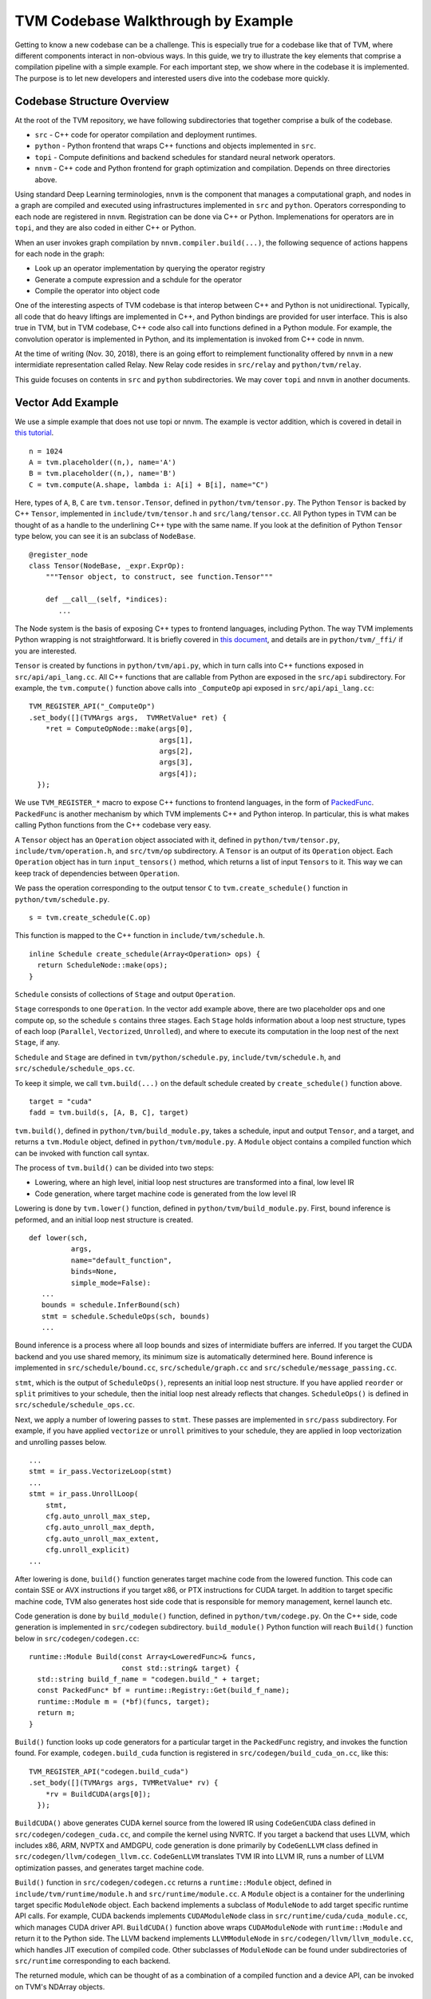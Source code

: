 =======================================
**TVM Codebase Walkthrough by Example**
=======================================

Getting to know a new codebase can be a challenge. This is especially true for a codebase like that of TVM, where different components interact in non-obvious ways. In this guide, we try to illustrate the key elements that comprise a compilation pipeline with a simple example. For each important step, we show where in the codebase it is implemented. The purpose is to let new developers and interested users dive into the codebase more quickly.

*******************************************
Codebase Structure Overview
*******************************************

At the root of the TVM repository, we have following subdirectories that together comprise a bulk of the codebase.

- ``src`` - C++ code for operator compilation and deployment runtimes.
- ``python`` - Python frontend that wraps C++ functions and objects implemented in ``src``.
- ``topi`` - Compute definitions and backend schedules for standard neural network operators.
- ``nnvm`` - C++ code and Python frontend for graph optimization and compilation. Depends on three directories above.

Using standard Deep Learning terminologies, ``nnvm`` is the component that manages a computational graph, and nodes in a graph are compiled and executed using infrastructures implemented in ``src`` and ``python``. Operators corresponding to each node are registered in ``nnvm``. Registration can be done via C++ or Python. Implemenations for operators are in ``topi``, and they are also coded in either C++ or Python.

When an user invokes graph compilation by ``nnvm.compiler.build(...)``, the following sequence of actions happens for each node in the graph:

- Look up an operator implementation by querying the operator registry
- Generate a compute expression and a schdule for the operator
- Compile the operator into object code

One of the interesting aspects of TVM codebase is that interop between C++ and Python is not unidirectional. Typically, all code that do heavy liftings are implemented in C++, and Python bindings are provided for user interface. This is also true in TVM, but in TVM codebase, C++ code also call into functions defined in a Python module. For example, the convolution operator is implemented in Python, and its implementation is invoked from C++ code in nnvm.

At the time of writing (Nov. 30, 2018), there is an going effort to reimplement functionality offered by ``nnvm`` in a new intermidiate representation called Relay. New Relay code resides in ``src/relay`` and ``python/tvm/relay``.

This guide focuses on contents in ``src`` and ``python`` subdirectories. We may cover ``topi`` and ``nnvm`` in another documents.

*******************************************
Vector Add Example
*******************************************

We use a simple example that does not use topi or nnvm. The example is vector addition, which is covered in detail in `this tutorial <https://docs.tvm.ai/tutorials/get_started.html#sphx-glr-tutorials-get-started-py>`_.

::

   n = 1024
   A = tvm.placeholder((n,), name='A')
   B = tvm.placeholder((n,), name='B')
   C = tvm.compute(A.shape, lambda i: A[i] + B[i], name="C")

Here, types of ``A``, ``B``, ``C`` are ``tvm.tensor.Tensor``, defined in ``python/tvm/tensor.py``. The Python ``Tensor`` is backed by C++ ``Tensor``, implemented in ``include/tvm/tensor.h`` and ``src/lang/tensor.cc``. All Python types in TVM can be thought of as a handle to the underlining C++ type with the same name. If you look at the definition of Python ``Tensor`` type below, you can see it is an subclass of ``NodeBase``.

::

   @register_node
   class Tensor(NodeBase, _expr.ExprOp):
       """Tensor object, to construct, see function.Tensor"""

       def __call__(self, *indices):
          ...

The Node system is the basis of exposing C++ types to frontend languages, including Python. The way TVM implements Python wrapping is not straightforward. It is briefly covered in `this document <https://docs.tvm.ai/dev/runtime.html#tvm-node-and-compiler-stack>`_, and details are in ``python/tvm/_ffi/`` if you are interested.

``Tensor`` is created by functions in ``python/tvm/api.py``, which in turn calls into C++ functions exposed in ``src/api/api_lang.cc``. All C++ functions that are callable from Python are exposed in the ``src/api`` subdirectory. For example, the ``tvm.compute()`` function above calls into ``_ComputeOp`` api exposed in ``src/api/api_lang.cc``:

::

   TVM_REGISTER_API("_ComputeOp")
   .set_body([](TVMArgs args,  TVMRetValue* ret) {
       *ret = ComputeOpNode::make(args[0],
                                  args[1],
                                  args[2],
                                  args[3],
                                  args[4]);
     });

We use ``TVM_REGISTER_*`` macro to expose C++ functions to frontend languages, in the form of `PackedFunc <https://docs.tvm.ai/dev/runtime.html#packedfunc>`_. ``PackedFunc`` is another mechanism by which TVM implements C++ and Python interop. In particular, this is what makes calling Python functions from the C++ codebase very easy.

A ``Tensor`` object has an ``Operation`` object associated with it, defined in ``python/tvm/tensor.py``, ``include/tvm/operation.h``, and ``src/tvm/op`` subdirectory. A ``Tensor`` is an output of its ``Operation`` object. Each ``Operation`` object has in turn ``input_tensors()`` method, which returns a list of input ``Tensors`` to it. This way we can keep track of dependencies between ``Operation``.

We pass the operation corresponding to the output tensor ``C`` to ``tvm.create_schedule()`` function in ``python/tvm/schedule.py``.

::

   s = tvm.create_schedule(C.op)

This function is mapped to the C++ function in ``include/tvm/schedule.h``.

::

   inline Schedule create_schedule(Array<Operation> ops) {
     return ScheduleNode::make(ops);
   }

``Schedule`` consists of collections of ``Stage`` and output ``Operation``.

``Stage`` corresponds to one ``Operation``. In the vector add example above, there are two placeholder ops and one compute op, so the schedule ``s`` contains three stages. Each ``Stage`` holds information about a loop nest structure, types of each loop (``Parallel``, ``Vectorized``, ``Unrolled``), and where to execute its computation in the loop nest of the next ``Stage``, if any.

``Schedule`` and ``Stage`` are defined in ``tvm/python/schedule.py``, ``include/tvm/schedule.h``, and ``src/schedule/schedule_ops.cc``.

To keep it simple, we call ``tvm.build(...)`` on the default schedule created by ``create_schedule()`` function above.

::

   target = "cuda"
   fadd = tvm.build(s, [A, B, C], target)

``tvm.build()``, defined in ``python/tvm/build_module.py``, takes a schedule, input and output ``Tensor``, and a target, and returns a ``tvm.Module`` object, defined in ``python/tvm/module.py``. A ``Module`` object contains a compiled function which can be invoked with function call syntax.

The process of ``tvm.build()`` can be divided into two steps:

- Lowering, where an high level, initial loop nest structures are transformed into a final, low level IR
- Code generation, where target machine code is generated from the low level IR

Lowering is done by ``tvm.lower()`` function, defined in ``python/tvm/build_module.py``. First, bound inference is peformed, and an initial loop nest structure is created.

::

   def lower(sch,
             args,
             name="default_function",
             binds=None,
             simple_mode=False):
      ...
      bounds = schedule.InferBound(sch)
      stmt = schedule.ScheduleOps(sch, bounds)
      ...

Bound inference is a process where all loop bounds and sizes of intermidiate buffers are inferred. If you target the CUDA backend and you use shared memory, its minimum size is automatically determined here. Bound inference is implemented in ``src/schedule/bound.cc``, ``src/schedule/graph.cc`` and ``src/schedule/message_passing.cc``.

``stmt``, which is the output of ``ScheduleOps()``, represents an initial loop nest structure. If you have applied ``reorder`` or ``split`` primitives to your schedule, then the initial loop nest already reflects that changes. ``ScheduleOps()`` is defined in ``src/schedule/schedule_ops.cc``.

Next, we apply a number of lowering passes to ``stmt``. These passes are implemented in ``src/pass`` subdirectory. For example, if you have applied ``vectorize`` or ``unroll`` primitives to your schedule, they are applied in loop vectorization and unrolling passes below.

::

     ...
     stmt = ir_pass.VectorizeLoop(stmt)
     ...
     stmt = ir_pass.UnrollLoop(
         stmt,
         cfg.auto_unroll_max_step,
         cfg.auto_unroll_max_depth,
         cfg.auto_unroll_max_extent,
         cfg.unroll_explicit)
     ...

After lowering is done, ``build()`` function generates target machine code from the lowered function. This code can contain SSE or AVX instructions if you target x86, or PTX instructions for CUDA target. In addition to target specific machine code, TVM also generates host side code that is responsible for memory management, kernel launch etc.

Code generation is done by ``build_module()`` function, defined in ``python/tvm/codege.py``. On the C++ side, code generation is implemented in ``src/codegen`` subdirectory. ``build_module()`` Python function will reach ``Build()`` function below in ``src/codegen/codegen.cc``:

::

   runtime::Module Build(const Array<LoweredFunc>& funcs,
                         const std::string& target) {
     std::string build_f_name = "codegen.build_" + target;
     const PackedFunc* bf = runtime::Registry::Get(build_f_name);
     runtime::Module m = (*bf)(funcs, target);
     return m;
   }


``Build()`` function looks up code generators for a particular target in the ``PackedFunc`` registry, and invokes the function found. For example, ``codegen.build_cuda`` function is registered in ``src/codegen/build_cuda_on.cc``, like this:

::

   TVM_REGISTER_API("codegen.build_cuda")
   .set_body([](TVMArgs args, TVMRetValue* rv) {
       *rv = BuildCUDA(args[0]);
     });

``BuildCUDA()`` above generates CUDA kernel source from the lowered IR using ``CodeGenCUDA`` class defined in ``src/codegen/codegen_cuda.cc``, and compile the kernel using NVRTC. If you target a backend that uses LLVM, which includes x86, ARM, NVPTX and AMDGPU, code generation is done primarily by ``CodeGenLLVM`` class defined in ``src/codegen/llvm/codegen_llvm.cc``. ``CodeGenLLVM`` translates TVM IR into LLVM IR, runs a number of LLVM optimization passes, and generates target machine code.

``Build()`` function in ``src/codegen/codegen.cc`` returns a ``runtime::Module`` object, defined in ``include/tvm/runtime/module.h`` and ``src/runtime/module.cc``. A ``Module`` object is a container for the underlining target specific ``ModuleNode`` object. Each backend implements a subclass of ``ModuleNode`` to add target specific runtime API calls. For example, CUDA backends implements ``CUDAModuleNode`` class in ``src/runtime/cuda/cuda_module.cc``, which manages CUDA driver API. ``BuildCUDA()`` function above wraps ``CUDAModuleNode`` with ``runtime::Module`` and return it to the Python side. The LLVM backend implements ``LLVMModuleNode`` in ``src/codegen/llvm/llvm_module.cc``, which handles JIT execution of compiled code. Other subclasses of ``ModuleNode`` can be found under subdirectories of ``src/runtime`` corresponding to each backend.

The returned module, which can be thought of as a combination of a compiled function and a device API, can be invoked on TVM's NDArray objects.

::

   ctx = tvm.context(target, 0)
   a = tvm.nd.array(np.random.uniform(size=n).astype(A.dtype), ctx)
   b = tvm.nd.array(np.random.uniform(size=n).astype(B.dtype), ctx)
   c = tvm.nd.array(np.zeros(n, dtype=C.dtype), ctx)
   fadd(a, b, c)
   output = c.asnumpy()

Under the hood, TVM allocates device memory and manages memory transfer automatically. To do that, each backend needs to subclass ``DeviceAPI`` class, defined in ``include/tvm/runtime/device_api.h``, and override memory management methods to use device specific API. For example, the CUDA backend implements ``CUDADeviceAPI`` in ``src/runtime/cuda/cuda_device_api.cc`` to use ``cudaMalloc``, ``cudaMemcpy`` etc.

The first time you invoke the compiled module with ``fadd(a, b, c)``, ``GetFunction()`` method of ``ModuleNode`` is called to get a ``PackedFunc`` that can be used for a kernel call. For example, in ``src/runtime/cuda/cuda_module.cc`` the CUDA backend implements ``CUDAModuleNode::GetFunction()`` like this:

::

   PackedFunc CUDAModuleNode::GetFunction(
         const std::string& name,
         const std::shared_ptr<ModuleNode>& sptr_to_self) {
     auto it = fmap_.find(name);
     const FunctionInfo& info = it->second;
     CUDAWrappedFunc f;
     f.Init(this, sptr_to_self, name, info.arg_types.size(), info.thread_axis_tags);
     return PackFuncVoidAddr(f, info.arg_types);
   }

The ``PackedFunc``'s overloaded ``operator()`` will be called, which in turn calls ``operator()`` of ``CUDAWrappedFunc`` in ``src/runtime/cuda/cuda_module.cc``, where finally we see the ``cuLaunchKernel`` driver call:

::

   class CUDAWrappedFunc {
    public:
     void Init(...)
     ...
     void operator()(TVMArgs args,
                     TVMRetValue* rv,
                     void** void_args) const {
       int device_id;
       CUDA_CALL(cudaGetDevice(&device_id));
       if (fcache_[device_id] == nullptr) {
         fcache_[device_id] = m_->GetFunc(device_id, func_name_);
       }
       CUstream strm = static_cast<CUstream>(CUDAThreadEntry::ThreadLocal()->stream);
       ThreadWorkLoad wl = thread_axis_cfg_.Extract(args);
       CUresult result = cuLaunchKernel(
           fcache_[device_id],
           wl.grid_dim(0),
           wl.grid_dim(1),
           wl.grid_dim(2),
           wl.block_dim(0),
           wl.block_dim(1),
           wl.block_dim(2),
           0, strm, void_args, 0);
     }
   };

This concludes an overview of how TVM compiles and executes a function. You are encouraged to dive into the details of the codebase.
